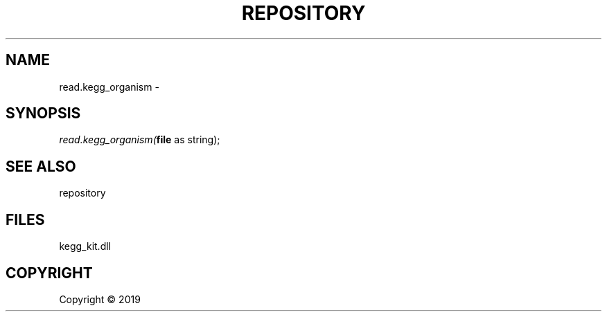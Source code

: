.\" man page create by R# package system.
.TH REPOSITORY 1 2000-01-01 "read.kegg_organism" "read.kegg_organism"
.SH NAME
read.kegg_organism \- 
.SH SYNOPSIS
\fIread.kegg_organism(\fBfile\fR as string);\fR
.SH SEE ALSO
repository
.SH FILES
.PP
kegg_kit.dll
.PP
.SH COPYRIGHT
Copyright ©  2019
